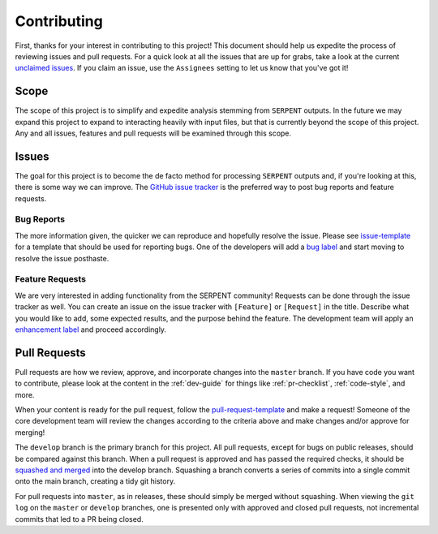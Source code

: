 .. _contributing:

============
Contributing
============

First, thanks for your interest in contributing to this project!
This document should help us expedite the process of reviewing issues and pull requests.
For a quick look at all the issues that are up for grabs, take a look
at the current
`unclaimed issues <https://github.com/CORE-GATECH-GROUP/serpent-tools/issues?utf8=%E2%9C%93&q=is%3Aopen+no%3Aassignee+>`_.
If you claim an issue, use the ``Assignees`` setting to let us know that you've got it!

.. _project-scope:

Scope
=====

The scope of this project is to simplify and expedite analysis
stemming from ``SERPENT`` outputs. In the future we may expand
this project to expand to interacting heavily with input files,
but that is currently beyond the scope of this project. Any and
all issues, features and pull requests will be examined through
this scope.

.. _issues:

Issues
======

The goal for this project is to become the de facto method for processing
``SERPENT`` outputs and, if you're looking at this, there is some way
we can improve.
The `GitHub issue tracker <https://github.com/CORE-GATECH-GROUP/serpent-tools/issues>`_
is the preferred way to post bug reports and feature requests.

Bug Reports
-----------

The more information given, the quicker we can reproduce and hopefully
resolve the issue. Please see
`issue-template <https://github.com/CORE-GATECH-GROUP/serpent-tools/blob/master/.github/issue_template.md>`_
for a template that should be used for reporting bugs.
One of the developers will add a
`bug label <https://github.com/CORE-GATECH-GROUP/serpent-tools/labels/bug>`_
and start moving to resolve the issue posthaste.

Feature Requests
----------------

We are very interested in adding functionality from the SERPENT community!
Requests can be done through the issue tracker as well.
You can create an issue on the issue tracker with ``[Feature]``  or
``[Request]`` in the title.
Describe what you would like to add, some expected results, and the
purpose behind the feature.
The development team will apply an
`enhancement label <https://github.com/CORE-GATECH-GROUP/serpent-tools/labels/enhancement>`_
and proceed accordingly.


Pull Requests
=============

Pull requests are how we review, approve, and incorporate changes into
the ``master`` branch. If you have code you want to
contribute, please look at the content in the :ref:`dev-guide`
for things like :ref:`pr-checklist`, :ref:`code-style`, and more.

When your content is ready for the pull request, follow the
`pull-request-template <https://github.com/CORE-GATECH-GROUP/serpent-tools/blob/master/.github/pull_request_template.md>`_
and make a request!
Someone of the core development team will review the changes according
to the criteria above and make changes and/or approve for merging!

The ``develop`` branch is the primary branch for this project.
All pull requests, except for bugs on public releases, should be compared against this branch.
When a pull request is approved and has passed the required checks, it should be 
`squashed and merged <https://github.com/blog/2141-squash-your-commits>`_ into the develop branch.
Squashing a branch converts a series of commits into a single commit onto the main branch,
creating a tidy git history.

For pull requests into ``master``, as in releases, these should simply be merged without squashing.
When viewing the ``git log`` on the ``master`` or ``develop`` branches, one is presented only with
approved and closed pull requests, not incremental commits that led to a PR being closed.

